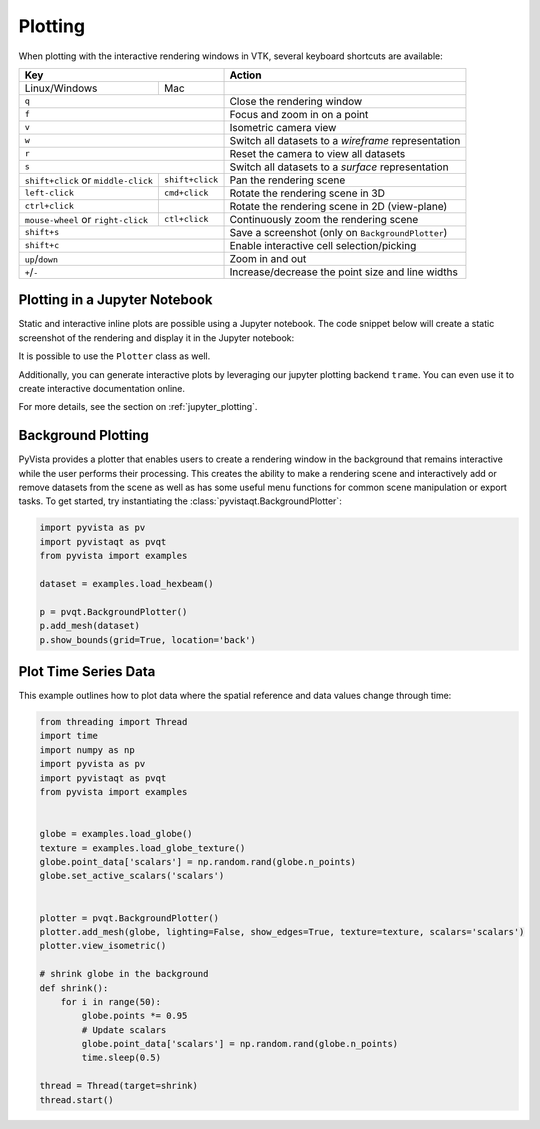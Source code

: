 .. _plotting_ref:

Plotting
--------

When plotting with the interactive rendering windows in VTK, several keyboard
shortcuts are available:

+-------------------------------------+-----------------+-----------------------------------------------------+
| Key                                                   | Action                                              |
+=====================================+=================+=====================================================+
| Linux/Windows                       | Mac             |                                                     |
+-------------------------------------+-----------------+-----------------------------------------------------+
| ``q``                                                 | Close the rendering window                          |
+-------------------------------------+-----------------+-----------------------------------------------------+
| ``f``                                                 | Focus and zoom in on a point                        |
+-------------------------------------+-----------------+-----------------------------------------------------+
| ``v``                                                 | Isometric camera view                               |
+-------------------------------------+-----------------+-----------------------------------------------------+
| ``w``                                                 | Switch all datasets to a `wireframe` representation |
+-------------------------------------+-----------------+-----------------------------------------------------+
| ``r``                                                 | Reset the camera to view all datasets               |
+-------------------------------------+-----------------+-----------------------------------------------------+
| ``s``                                                 | Switch all datasets to a `surface` representation   |
+-------------------------------------+-----------------+-----------------------------------------------------+
| ``shift+click`` or ``middle-click`` | ``shift+click`` | Pan the rendering scene                             |
+-------------------------------------+-----------------+-----------------------------------------------------+
| ``left-click``                      | ``cmd+click``   | Rotate the rendering scene in 3D                    |
+-------------------------------------+-----------------+-----------------------------------------------------+
| ``ctrl+click``                      |                 | Rotate the rendering scene in 2D (view-plane)       |
+-------------------------------------+-----------------+-----------------------------------------------------+
| ``mouse-wheel`` or ``right-click``  | ``ctl+click``   | Continuously zoom the rendering scene               |
+-------------------------------------+-----------------+-----------------------------------------------------+
| ``shift+s``                                           | Save a screenshot (only on ``BackgroundPlotter``)   |
+-------------------------------------+-----------------+-----------------------------------------------------+
| ``shift+c``                                           | Enable interactive cell selection/picking           |
+-------------------------------------+-----------------+-----------------------------------------------------+
| ``up``/``down``                                       | Zoom in and out                                     |
+-------------------------------------+-----------------+-----------------------------------------------------+
| ``+``/``-``                                           | Increase/decrease the point size and line widths    |
+-------------------------------------+-----------------+-----------------------------------------------------+


Plotting in a Jupyter Notebook
~~~~~~~~~~~~~~~~~~~~~~~~~~~~~~
Static and interactive inline plots are possible using a Jupyter
notebook. The code snippet below will create a static screenshot of
the rendering and display it in the Jupyter notebook:


.. jupyter-execute::

    import pyvista as pv
    sphere = pv.Sphere()
    sphere.plot(jupyter_backend='static')


It is possible to use the ``Plotter`` class as well.

.. jupyter-execute::

    plotter = pv.Plotter(notebook=True)
    plotter.add_mesh(sphere)
    plotter.show(jupyter_backend='static')

Additionally, you can generate interactive plots by leveraging our
jupyter plotting backend ``trame``.  You can even use it to create
interactive documentation online.

.. jupyter-execute::

    plotter = pv.Plotter(window_size=(600, 400))
    plotter.background_color = 'w'
    plotter.enable_anti_aliasing()
    plotter.add_mesh(sphere, color='lightblue', show_edges=True)
    plotter.show(jupyter_backend='static')

For more details, see the section on :ref:`jupyter_plotting`.


Background Plotting
~~~~~~~~~~~~~~~~~~~

PyVista provides a plotter that enables users to create a rendering
window in the background that remains interactive while the user
performs their processing. This creates the ability to make a
rendering scene and interactively add or remove datasets from the
scene as well as has some useful menu functions for common scene
manipulation or export tasks. To get started, try instantiating the
:class:`pyvistaqt.BackgroundPlotter`:

.. code:: python

    import pyvista as pv
    import pyvistaqt as pvqt
    from pyvista import examples

    dataset = examples.load_hexbeam()

    p = pvqt.BackgroundPlotter()
    p.add_mesh(dataset)
    p.show_bounds(grid=True, location='back')



Plot Time Series Data
~~~~~~~~~~~~~~~~~~~~~

This example outlines how to plot data where the spatial reference and data
values change through time:


.. code-block:: python

    from threading import Thread
    import time
    import numpy as np
    import pyvista as pv
    import pyvistaqt as pvqt
    from pyvista import examples


    globe = examples.load_globe()
    texture = examples.load_globe_texture()
    globe.point_data['scalars'] = np.random.rand(globe.n_points)
    globe.set_active_scalars('scalars')


    plotter = pvqt.BackgroundPlotter()
    plotter.add_mesh(globe, lighting=False, show_edges=True, texture=texture, scalars='scalars')
    plotter.view_isometric()

    # shrink globe in the background
    def shrink():
        for i in range(50):
            globe.points *= 0.95
            # Update scalars
            globe.point_data['scalars'] = np.random.rand(globe.n_points)
            time.sleep(0.5)

    thread = Thread(target=shrink)
    thread.start()

.. figure:: ../../images/gifs/shrink-globe.gif
